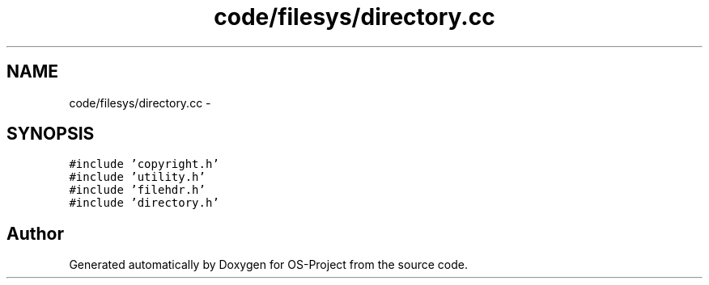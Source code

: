 .TH "code/filesys/directory.cc" 3 "Tue Dec 19 2017" "Version nachos-teamd" "OS-Project" \" -*- nroff -*-
.ad l
.nh
.SH NAME
code/filesys/directory.cc \- 
.SH SYNOPSIS
.br
.PP
\fC#include 'copyright\&.h'\fP
.br
\fC#include 'utility\&.h'\fP
.br
\fC#include 'filehdr\&.h'\fP
.br
\fC#include 'directory\&.h'\fP
.br

.SH "Author"
.PP 
Generated automatically by Doxygen for OS-Project from the source code\&.
